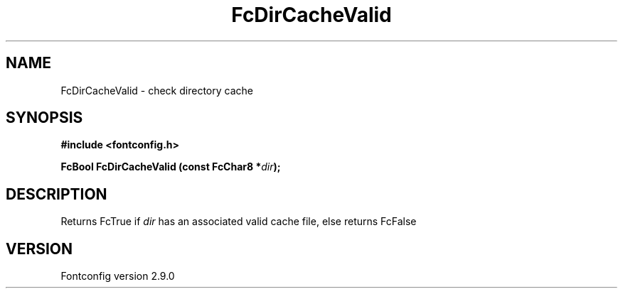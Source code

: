 .\" This manpage has been automatically generated by docbook2man 
.\" from a DocBook document.  This tool can be found at:
.\" <http://shell.ipoline.com/~elmert/comp/docbook2X/> 
.\" Please send any bug reports, improvements, comments, patches, 
.\" etc. to Steve Cheng <steve@ggi-project.org>.
.TH "FcDirCacheValid" "3" "11 3月 2012" "" ""

.SH NAME
FcDirCacheValid \- check directory cache
.SH SYNOPSIS
.sp
\fB#include <fontconfig.h>
.sp
FcBool FcDirCacheValid (const FcChar8 *\fIdir\fB);
\fR
.SH "DESCRIPTION"
.PP
Returns FcTrue if \fIdir\fR has an associated valid cache
file, else returns FcFalse
.SH "VERSION"
.PP
Fontconfig version 2.9.0
